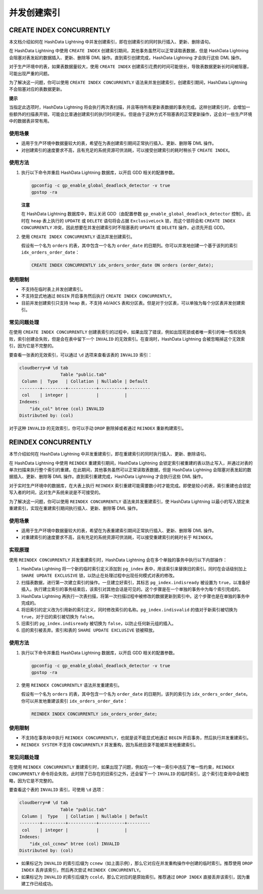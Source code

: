 并发创建索引
============

CREATE INDEX CONCURRENTLY
-------------------------

本文档介绍如何在 HashData Lightning 中并发创建索引，即在创建索引的同时执行插入、更新、删除语句。

在 HashData Lightning 中使用 ``CREATE INDEX`` 创建索引期间，其他事务虽然可以正常读取表数据，但是 HashData Lightning 会阻塞对表发起的数据插入、更新、删除等 DML 操作。直到索引创建完成，HashData Lightning 才会执行这些 DML 操作。

对于生产环境中的表，如果表数据量较大，使用 ``CREATE INDEX`` 创建索引花费的时间可能很长，导致表数据更新长时间被阻塞，可能出现严重的问题。

为了解决这一问题，你可以使用 ``CREATE INDEX CONCURRENTLY`` 语法来并发创建索引，创建索引期间，HashData Lightning 不会阻塞对应的表数据更新。

**提示**

当指定此选项时，HashData Lightning 将会执行两次表扫描，并且等待所有更新表数据的事务完成。这样创建索引时，会增加一些额外的扫描表开销，可能会比普通创建索引的执行时间更长。但是由于这种方式不阻塞表的正常更新操作，这会对一些生产环境中的数据表非常有用。

使用场景
~~~~~~~~

-  适用于生产环境中数据量较大的表，希望在为表创建索引期间正常执行插入、更新、删除等 DML 操作。
-  对创建索引的速度要求不高，且有充足的系统资源可供消耗，可以接受创建索引的耗时稍长于 ``CREATE INDEX``\ 。

使用方法
~~~~~~~~

1. 执行以下命令并重启 HashData Lightning 数据库，以开启 GDD 相关的配置参数。

   .. code:: shell

      gpconfig -c gp_enable_global_deadlock_detector -v true
      gpstop -ra

   **注意**

   在 HashData Lightning 数据库中，默认关闭 GDD（由配置参数 ``gp_enable_global_deadlock_detector`` 控制）。此时在 ``heap`` 表上执行的 ``UPDATE`` 或 ``DELETE`` 语句将会占据 ``ExclusiveLock`` 锁，而这个锁将会和 ``CREATE INDEX CONCURRENTLY`` 冲突，因此想要在并发创建索引时不阻塞表的 ``UPDATE`` 或 ``DELETE`` 操作，必须先开启 GDD。

2. 使用 ``CREATE INDEX CONCURRENTLY`` 语法并发创建索引。

   假设有一个名为 ``orders`` 的表，其中包含一个名为 ``order_date`` 的日期列。你可以并发地创建一个基于该列的索引 ``idx_orders_order_date``\ ：

   .. code:: sql

      CREATE INDEX CONCURRENTLY idx_orders_order_date ON orders (order_date);

使用限制
~~~~~~~~

-  不支持在临时表上并发创建索引。
-  不支持显式地通过 ``BEGIN`` 开启事务然后执行 ``CREATE INDEX CONCURRENTLY``\ 。
-  目前并发创建索引只支持 ``heap`` 表，不支持 ``AO``/\ ``AOCS`` 表和分区表。但是对于分区表，可以单独为每个分区表并发创建索引。

常见问题处理
~~~~~~~~~~~~

在使用 ``CREATE INDEX CONCURRENTLY`` 创建表索引的过程中，如果出现了错误，例如出现死锁或者唯一索引的唯一性校验失败，索引创建会失败，但是会在表中留下一个 ``INVALID`` 的无效索引。在查询时，HashData Lightning 会被忽略掉这个无效索引，因为它是不完整的。

要查看一张表的无效索引，可以通过 ``\d`` 选项来查看该表的 ``INVALID`` 索引：

.. code:: shell

   cloudberry=# \d tab
                   Table "public.tab"
    Column |  Type   | Collation | Nullable | Default
   --------+---------+-----------+----------+---------
    col    | integer |           |          |
   Indexes:
       "idx_col" btree (col) INVALID
   Distributed by: (col)

对于这种 ``INVALID`` 的无效索引，你可以手动 ``DROP`` 删除掉或者通过 ``REINDEX`` 重新构建索引。

REINDEX CONCURRENTLY
--------------------

本节介绍如何在 HashData Lightning 中并发重建索引，即在重建索引的同时执行插入、更新、删除语句。

在 HashData Lightning 中使用 ``REINDEX`` 重建索引期间，HashData Lightning 会锁定索引被重建的表以防止写入，并通过对表的单次扫描来执行整个索引的重建。在此期间，其他事务虽然可以正常读取表数据，但是 HashData Lightning 会阻塞对表发起的数据插入、更新、删除等 DML 操作。直到索引重建完成，HashData Lightning 才会执行这些 DML 操作。

对于实时生产环境中的数据库，在大表上执行 ``REINDEX`` 索引重建可能需要数小时才能完成。即使是较小的表，索引重建也会锁定写入者的时间，这对生产系统来说是不可接受的。

为了解决这一问题，你可以使用 ``REINDEX CONCURRENTLY`` 语法来并发重建索引，使 HashData Lightning 以最小的写入锁定来重建索引，实现在重建索引期间执行插入、更新、删除等 DML 操作。

.. _使用场景-1:

使用场景
~~~~~~~~

-  适用于生产环境中数据量较大的表，希望在为表重建索引期间正常执行插入、更新、删除等 DML 操作。
-  对重建索引的速度要求不高，且有充足的系统资源可供消耗，可以接受重建索引的耗时长于 ``REINDEX``\ 。

实现原理
~~~~~~~~

使用 ``REINDEX CONCURRENTLY`` 并发重建索引时，HashData Lightning 会在多个单独的事务中执行以下内部操作：

1. HashData Lightning 将一个新的临时索引定义添加到 ``pg_index`` 表中，用该索引来替换旧的索引。同时在会话级别加上 ``SHARE UPDATE EXCLUSIVE`` 锁，以防止在处理过程中出现任何模式对表的修改。
2. 扫描表数据，进行第一次建立索引的操作。一旦建立好索引，其标志 ``pg_index.indisready`` 被设置为 ``true``\ ，以准备好插入。执行建立索引的事务结束后，该索引对其他会话是可见的。这个步骤是在一个单独的事务中为每个索引完成的。
3. HashData Lightning 再执行一次表扫描，将第一次扫描过程中被修改的数据更新到索引中。这个步骤也是在单独的事务中完成的。
4. 将旧索引的定义改为引用新的索引定义，同时修改索引的名称。\ ``pg_index.indisvalid`` 的值对于新索引被切换为 ``true``\ ，对于旧的索引被切换为 ``false``\ 。
5. 旧索引的 ``pg_index.indisready`` 被切换为 ``false``\ ，以防止任何新元组的插入。
6. 旧的索引被丢弃。索引和表的 ``SHARE UPDATE EXCLUSIVE`` 锁被释放。

.. _使用方法-1:

使用方法
~~~~~~~~

1. 执行以下命令并重启 HashData Lightning 数据库，以开启 GDD 相关的配置参数。

   .. code:: shell

      gpconfig -c gp_enable_global_deadlock_detector -v true
      gpstop -ra

2. 使用 ``REINDEX CONCURRENTLY`` 语法并发重建索引。

   假设有一个名为 ``orders`` 的表，其中包含一个名为 ``order_date`` 的日期列，该列的索引为 ``idx_orders_order_date``\ 。你可以并发地重建该索引 ``idx_orders_order_date``\ ：

   .. code:: sql

      REINDEX INDEX CONCURRENTLY idx_orders_order_date;

.. _使用限制-1:

使用限制
~~~~~~~~

-  不支持在事务块中执行 ``REINDEX CONCURRENTLY``\ ，也就是说不能显式地通过 ``BEGIN`` 开启事务，然后执行并发重建索引。
-  ``REINDEX SYSTEM`` 不支持 ``CONCURRENTLY`` 并发重构，因为系统目录不能被并发地重建索引。

.. _常见问题处理-1:

常见问题处理
~~~~~~~~~~~~

在使用 ``REINDEX CONCURRENTLY`` 重建索引时，如果出现了问题，例如在一个唯一索引中违反了唯一性约束，\ ``REINDEX CONCURRENTLY`` 命令将会失败。此时除了已存在的旧索引之外，还会留下一个 ``INVALID`` 的临时索引，这个索引在查询中会被忽略，因为它是不完整的。

要查看这个表的 ``INVALID`` 索引，可使用 ``\d`` 选项：

.. code:: sql

   cloudberry=# \d tab
                   Table "public.tab"
    Column |  Type   | Collation | Nullable | Default
   --------+---------+-----------+----------+---------
    col    | integer |           |          |
   Indexes:
       "idx_col_ccnew" btree (col) INVALID
   Distributed by: (col)

-  如果标记为 ``INVALID`` 的索引后缀为 ``ccnew``\ （如上面示例），那么它对应在并发重构操作中创建的临时索引。推荐使用 ``DROP INDEX`` 丢弃该索引，然后再次尝试 ``REINDEX CONCURRENTLY``\ 。
-  如果标记为 ``INVALID`` 的索引后缀为 ``ccold``\ ，那么它对应的是原始索引。推荐通过 ``DROP INDEX`` 直接丢弃该索引，因为重建工作已经成功。
